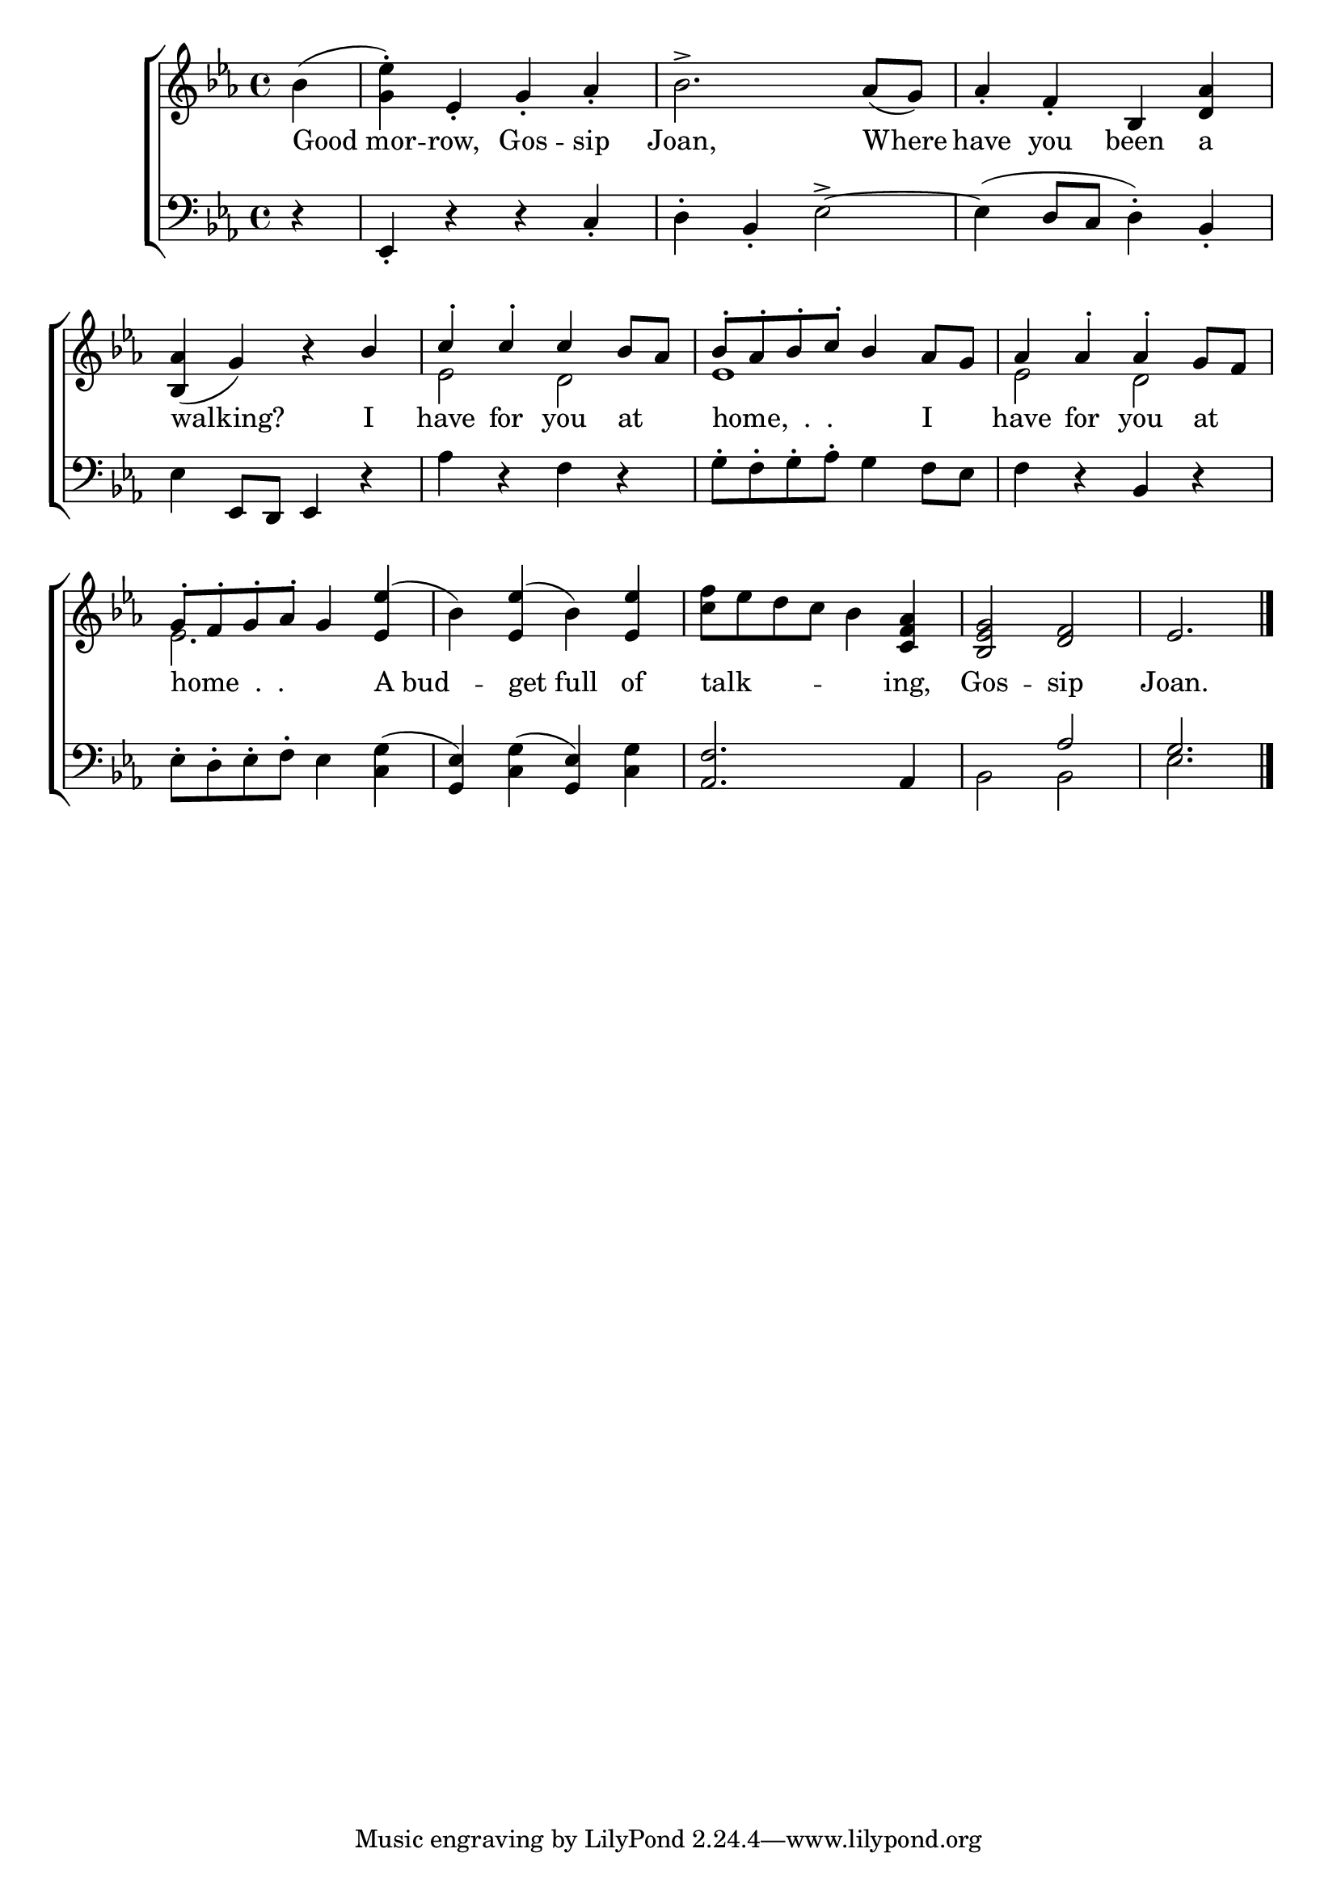 \version "2.24"
\language "english"

global = {
  \time 4/4
  \key ef \major
}

mBreak = { \break }

\score {

  \new ChoirStaff {
    <<
      \new Staff = "up"  {
        <<
          \global
          \new 	Voice = "one" 	\fixed c' {
            %\voiceOne
            \partial 4 bf( | <g ef'>4\staccato) ef\staccato g\staccato af\staccato | bf2.-> af8( g) | af4\staccato f\staccato bf, <d af> | \mBreak
            \stemUp <bf, af>4( g) r bf | c'^\staccato c'^\staccato c' bf8 af | %
            bf^\staccato af^\staccato bf^\staccato c'^\staccato bf4 af8 g | af4 af^\staccato af^\staccato g8 f | \mBreak
            g^\staccato \stemNeutral f^\staccato g^\staccato af^\staccato g4 <ef ef'>4^( | bf) <ef ef'>( bf) <ef ef'> | %
            <c' f'>8 ef' d' c' bf4 <c f af> | <bf, ef g>2 <d f> | \partial 2. ef2. | \fine
          }	% end voice one
          \new Voice  \fixed c' {
            \voiceTwo
            s4 | s1*4 | ef2 d | ef1 | 2 d | 
            ef2. s4 | s1*3 | s2. |
          } % end voice two
        >>
      } % end staff up

      \new Lyrics \lyricsto "one" {	% verse one
        Good_mor -- row, Gos -- sip | Joan, Where | have you been a |
        walking? I | have for you at _ | "home,  .  .  " _ _ _ _ I _ | have for  you at _ |
        "home  .  .  " _ _ _ _ A_bud -- get_full of talk -- _ _ _ _ ing, | Gos -- sip | Joan. |
      }	% end lyrics verse one

      \new   Staff = "down" {
        <<
          \clef bass
          \global
          \new Voice {
            %\voiceThree
            r4 | ef,\staccato r r c\staccato | d\staccato bf,\staccato ef2->~ | 4( d8 c d4\staccato) bf,\staccato |
            ef4 ef,8 d, ef,4 r | af r f r | g8\staccato f\staccato g\staccato af\staccato g4 f8 ef | f4 r bf, r |
            ef8\staccato d\staccato ef\staccato f\staccato ef4 <c g>( | <g, ef>4) <c g>( <g, ef>) <c g> | <af, f>2. af,4 | \stemUp s2 af |  g2. | \fine
          } % end voice three

          \new 	Voice {
            \voiceFour
            s4 | s1*10 | bf,2 2 | ef2. | 
          }	% end voice four

        >>
      } % end staff down
    >>
  } % end choir staff

  \layout{
    \context{
      \Score {
        \omit  BarNumber
      }%end score
    }%end context
  }%end layout

  \midi{}

}%end score